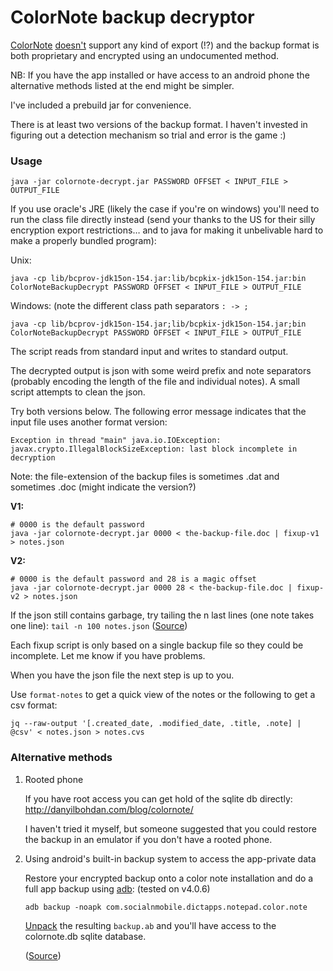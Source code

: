 * ColorNote backup decryptor 
  [[https://www.colornote.com/][ColorNote]] [[https://www.colornote.com/faq-question/can-i-read-a-colornote-note-in-other-word-processing-programs/][doesn't]] support any kind of export (!?) and the backup format is both proprietary and encrypted using an undocumented method.
  
  NB: If you have the app installed or have access to an android phone the alternative methods listed at the end might be simpler.

  I've included a prebuild jar for convenience.
  
  There is at least two versions of the backup format. I haven't invested in figuring out a detection mechanism so trial and error is the game :)

*** Usage
    : java -jar colornote-decrypt.jar PASSWORD OFFSET < INPUT_FILE > OUTPUT_FILE
    
    If you use oracle's JRE (likely the case if you're on windows) you'll need to run the class file directly instead (send your thanks to the US for their silly encryption export restrictions... and to java for making it unbelivable hard to make a properly bundled program):

    Unix:
    
    : java -cp lib/bcprov-jdk15on-154.jar:lib/bcpkix-jdk15on-154.jar:bin ColorNoteBackupDecrypt PASSWORD OFFSET < INPUT_FILE > OUTPUT_FILE
    
    Windows: (note the different class path separators ~: -> ;~
    : java -cp lib/bcprov-jdk15on-154.jar;lib/bcpkix-jdk15on-154.jar;bin ColorNoteBackupDecrypt PASSWORD OFFSET < INPUT_FILE > OUTPUT_FILE
    
    The script reads from standard input and writes to standard output.

    The decrypted output is json with some weird prefix and note separators (probably encoding the length of the file and individual notes). A small script attempts to clean the json. 
    
    Try both versions below. The following error message indicates that the input file uses another format version:
    : Exception in thread "main" java.io.IOException: javax.crypto.IllegalBlockSizeException: last block incomplete in decryption
    
    Note: the file-extension of the backup files is sometimes .dat and sometimes .doc (might indicate the version?)
    
    *V1:*
    #+BEGIN_SRC shell-script
    # 0000 is the default password
    java -jar colornote-decrypt.jar 0000 < the-backup-file.doc | fixup-v1 > notes.json
    #+END_SRC
    
    *V2:*
    #+BEGIN_SRC shell-script
    # 0000 is the default password and 28 is a magic offset
    java -jar colornote-decrypt.jar 0000 28 < the-backup-file.doc | fixup-v2 > notes.json
    #+END_SRC
    
    If the json still contains garbage, try tailing the n last lines (one note takes one line): ~tail -n 100 notes.json~ ([[https://github.com/olejorgenb/ColorNote-backup-decryptor/issues/1#issuecomment-389010700][Source]])
    
    Each fixup script is only based on a single backup file so they could be incomplete. Let me know if you have problems.
    
    When you have the json file the next step is up to you.

    Use ~format-notes~ to get a quick view of the notes or the following to get a csv format:
    
    #+BEGIN_SRC shell-script
    jq --raw-output '[.created_date, .modified_date, .title, .note] | @csv' < notes.json > notes.cvs
    #+END_SRC
*** Alternative methods
**** Rooted phone
    If you have root access you can get hold of the sqlite db directly: http://danyilbohdan.com/blog/colornote/ 

    I haven't tried it myself, but someone suggested that you could restore the backup in an emulator if you don't have a rooted phone.
**** Using android's built-in backup system to access the app-private data
     Restore your encrypted backup onto a color note installation and do a full app backup using [[https://developer.android.com/studio/command-line/adb][adb]]: (tested on v4.0.6)
     
     ~adb backup -noapk com.socialnmobile.dictapps.notepad.color.note~
     
     [[https://stackoverflow.com/questions/18533567/how-to-extract-or-unpack-an-ab-file-android-backup-file][Unpack]] the resulting ~backup.ab~ and you'll have access to the colornote.db sqlite database.
     
     ([[https://stackoverflow.com/questions/13006315/how-to-access-data-data-folder-in-android-device/17876731#17876731][Source]])
 
